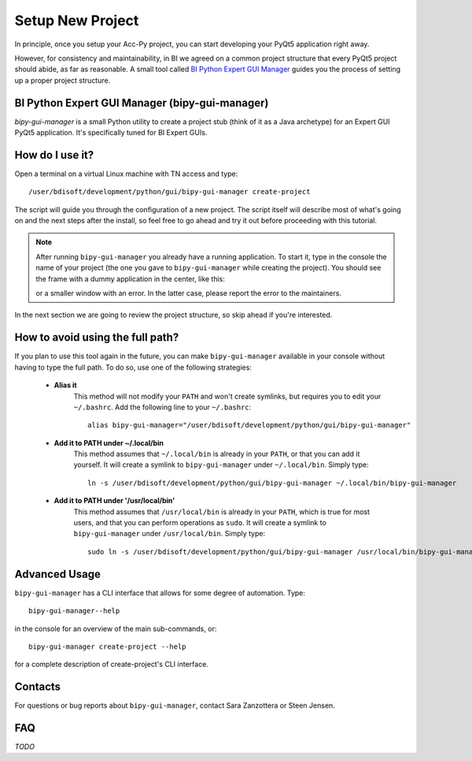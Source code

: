 .. index:: Setup a New Project
.. _setup_new_project:

=================
Setup New Project
=================

In principle, once you setup your Acc-Py project, you can start developing your PyQt5 application right away.

However, for consistency and maintainability, in BI we agreed on a common project structure that every PyQt5 project
should abide, as far as reasonable. A small tool called
`BI Python Expert GUI Manager <https://gitlab.cern.ch/bisw-python/bipy-gui-manager>`_
guides you the process of setting up a proper project structure.


.. index:: BI Python Expert GUI Manager
.. index:: bipy-gui-manager
.. _bipy-gui-manager:

BI Python Expert GUI Manager (bipy-gui-manager)
===============================================

`bipy-gui-manager` is a small Python utility to create a project stub (think of it as a Java archetype)
for an Expert GUI PyQt5 application.
It's specifically tuned for BI Expert GUIs.

How do I use it?
================

Open a terminal on a virtual Linux machine with TN access and type::

    /user/bdisoft/development/python/gui/bipy-gui-manager create-project

The script will guide you through the configuration of a new project. The script itself will describe most
of what's going on and the next steps after the install, so feel free to go ahead and try it out before proceeding
with this tutorial.

.. note:: After running ``bipy-gui-manager`` you already have a running application. To start it, type in the console
    the name of your project (the one you gave to ``bipy-gui-manager`` while creating the project). You should see the
    frame with a dummy application in the center, like this:

    .. raw:: html

             <img width="300px" src="../_static/application-template.gif" />

    or a smaller window with an error. In the latter case, please report the error
    to the maintainers.

In the next section we are going to review the project structure, so skip ahead if you're interested.


.. index:: Aliasing and linking ``bipy-gui-manager``
.. _bipy-gui-manager_aliasing:

How to avoid using the full path?
=================================

If you plan to use this tool again in the future, you can make ``bipy-gui-manager`` available in your console without
having to type the full path. To do so, use one of the following strategies:

    * **Alias it**
        This method will not modify your ``PATH`` and won't create symlinks, but requires you to edit your
        ``~/.bashrc``. Add the following line to your ``~/.bashrc``::

            alias bipy-gui-manager="/user/bdisoft/development/python/gui/bipy-gui-manager"


    * **Add it to PATH under ~/.local/bin**
        This method assumes that ``~/.local/bin`` is already in your ``PATH``, or that you can add it yourself.
        It will create a symlink to ``bipy-gui-manager`` under ``~/.local/bin``. Simply type::

            ln -s /user/bdisoft/development/python/gui/bipy-gui-manager ~/.local/bin/bipy-gui-manager

    * **Add it to PATH under '/usr/local/bin'**
        This method assumes that ``/usr/local/bin`` is already in your ``PATH``, which is true for most users, and
        that you can perform operations as ``sudo``. It will create a symlink to ``bipy-gui-manager`` under
        ``/usr/local/bin``. Simply type::

            sudo ln -s /user/bdisoft/development/python/gui/bipy-gui-manager /usr/local/bin/bipy-gui-manager

.. index:: bipy-gui-manager Advanced Usage
.. _bipy-gui-manager_advanced:

Advanced Usage
==============

``bipy-gui-manager`` has a CLI interface that allows for some degree of automation. Type::

    bipy-gui-manager--help

in the console for an overview of the main sub-commands, or::

    bipy-gui-manager create-project --help

for a complete description of create-project's CLI interface.

.. index:: bipy-gui-manager Contacts
.. _bipy-gui-manager_contacts:

Contacts
========
For questions or bug reports about ``bipy-gui-manager``, contact Sara Zanzottera or Steen Jensen.


.. index:: bipy-gui-manager FAQ
.. bipy-gui-manager_faq:

FAQ
===

*TODO*
